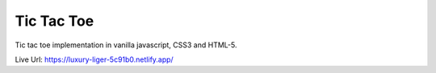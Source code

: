 ===========
Tic Tac Toe
===========

Tic tac toe implementation in vanilla javascript, CSS3 and HTML-5.

Live Url: https://luxury-liger-5c91b0.netlify.app/
